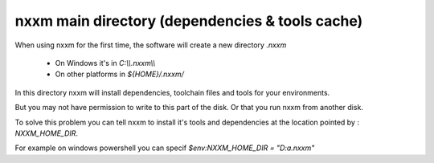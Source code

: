 *********************************************
nxxm main directory (dependencies & tools cache)
*********************************************

When using nxxm for the first time, the software will create a new directory `.nxxm` 

  - On Windows it's in `C:\\\\.nxxm\\\\`
  - On other platforms in `${HOME}/.nxxm/`

In this directory nxxm will install dependencies, toolchain files and tools for your environments.

But you may not have permission to write to this part of the disk. Or that you run nxxm from another disk.

To solve this problem you can tell nxxm to install it's tools and dependencies at the location pointed by : `NXXM_HOME_DIR`.

For example on windows powershell you can specif `$env:NXXM_HOME_DIR = "D:\a\.nxxm"`
